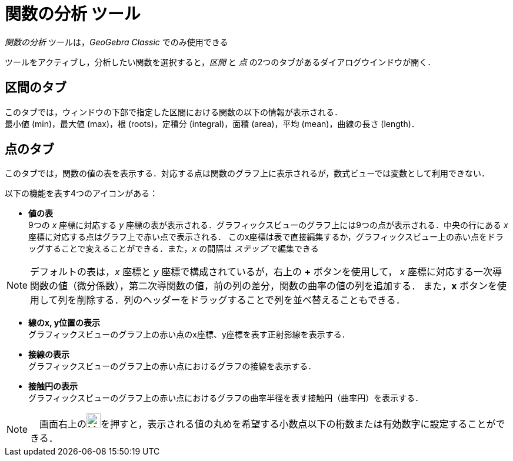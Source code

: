 = 関数の分析 ツール
:page-en: tools/Function_Inspector
ifdef::env-github[:imagesdir: /ja/modules/ROOT/assets/images]

_関数の分析_ ツールは，_GeoGebra Classic_ でのみ使用できる

ツールをアクティブし，分析したい関数を選択すると，_区間_ と _点_ の2つのタブがあるダイアログウインドウが開く．

## 区間のタブ
このタブでは，ウィンドウの下部で指定した区間における関数の以下の情報が表示される． +
最小値 (min)，最大値 (max)，根 (roots)，定積分 (integral)，面積 (area)，平均 (mean)，曲線の長さ (length)．

## 点のタブ
このタブでは，関数の値の表を表示する．対応する点は関数のグラフ上に表示されるが，数式ビューでは変数として利用できない．

以下の機能を表す4つのアイコンがある：

* *値の表* +
9つの _x_ 座標に対応する _y_ 座標の表が表示される．グラフィックスビューのグラフ上には9つの点が表示される．中央の行にある _x_ 座標に対応する点はグラフ上で赤い点で表示される．
このx座標は表で直接編集するか，グラフィックスビュー上の赤い点をドラッグすることで変えることができる．また，_x_ の間隔は _ステップ_ で編集できる

[NOTE]
====
デフォルトの表は，_x_ 座標と _y_ 座標で構成されているが，右上の *+* ボタンを使用して，
_x_ 座標に対応する一次導関数の値（微分係数），第二次導関数の値，前の列の差分，関数の曲率の値の列を追加する．
また，*x* ボタンを使用して列を削除する．列のヘッダーをドラッグすることで列を並べ替えることもできる．
====

* *線のx, y位置の表示* +
グラフィックスビューのグラフ上の赤い点のx座標、y座標を表す正射影線を表示する．
* *接線の表示* +
グラフィックスビューのグラフ上の赤い点におけるグラフの接線を表示する．
* *接触円の表示* +
グラフィックスビューのグラフ上の赤い点におけるグラフの曲率半径を表す接触円（曲率円）を表示する．


[NOTE]
====
　画面右上のimage:24px-Menu-tools.svg.png[Menu-tools.svg,width=24,height=24]を押すと，表示される値の丸めを希望する小数点以下の桁数または有効数字に設定することができる．
====
